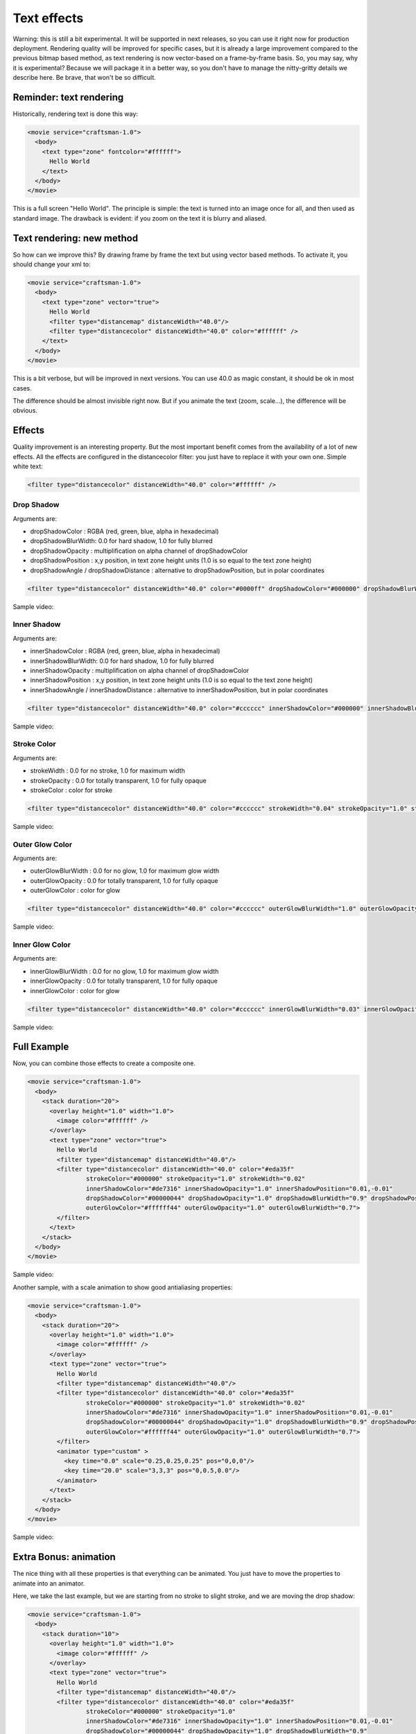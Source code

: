 .. _text_effects:

.. raw:: html

  <link rel="stylesheet" href="//cdn.stupeflix.com/play/1.2/style-min.css" type="text/css" charset="utf-8"/>

Text effects
============

Warning: this is still a bit experimental. It will be supported in next releases, so you can use it right now for production deployment. Rendering quality will be improved for specific cases, but it is already a large improvement compared to the previous bitmap based method, as text rendering is now vector-based on a frame-by-frame basis. So, you may say, why it is experimental? Because we will package it in a better way, so you don't have to manage the nitty-gritty details we describe here. Be brave, that won't be so difficult.

Reminder: text rendering
------------------------

Historically, rendering text is done this way:

.. code-block:: xml

  <movie service="craftsman-1.0">
    <body>
      <text type="zone" fontcolor="#ffffff">
        Hello World
      </text>
    </body>
  </movie>

This is a full screen "Hello World". The principle is simple: the text is turned into an image once for all, and then used as standard image. The drawback is evident: if you zoom on the text it is blurry and aliased.

Text rendering: new method
--------------------------

So how can we improve this? By drawing frame by frame the text but using vector based methods. To activate it, you should change your xml to:

.. code-block:: xml

  <movie service="craftsman-1.0">
    <body>
      <text type="zone" vector="true">
        Hello World
        <filter type="distancemap" distanceWidth="40.0"/>
        <filter type="distancecolor" distanceWidth="40.0" color="#ffffff" />
      </text>
    </body>
  </movie>

This is a bit verbose, but will be improved in next versions. You can use 40.0 as magic constant, it should be ok in most cases.

The difference should be almost invisible right now. But if you animate the text (zoom, scale...), the difference will be obvious.

Effects
-------

Quality improvement is an interesting property. But the most important benefit comes from the availability of a lot of new effects. All the effects are configured in the distancecolor filter: you just have to replace it with your own one. Simple white text:

.. code-block:: xml

  <filter type="distancecolor" distanceWidth="40.0" color="#ffffff" />

Drop Shadow
+++++++++++

Arguments are:

* dropShadowColor : RGBA (red, green, blue, alpha in hexadecimal)
* dropShadowBlurWidth: 0.0 for hard shadow, 1.0 for fully blurred
* dropShadowOpacity : multiplification on alpha channel of dropShadowColor
* dropShadowPosition : x,y position, in text zone height units (1.0 is so equal to the text zone height)
* dropShadowAngle / dropShadowDistance : alternative to dropShadowPosition, but in polar coordinates

.. code-block:: xml

  <filter type="distancecolor" distanceWidth="40.0" color="#0000ff" dropShadowColor="#000000" dropShadowBlurWidth="0.5" dropShadowOpacity="0.8" dropShadowPosition="-0.02,0.02"/>


Sample video:

.. raw:: html

  <video controls="" src="https://stupeflix-assets.s3.amazonaws.com/code/tutorials/texteffects/dropshadow.mp4"></video>

Inner Shadow
++++++++++++

Arguments are:

* innerShadowColor : RGBA (red, green, blue, alpha in hexadecimal)
* innerShadowBlurWidth: 0.0 for hard shadow, 1.0 for fully blurred
* innerShadowOpacity : multiplification on alpha channel of dropShadowColor
* innerShadowPosition : x,y position, in text zone height units (1.0 is so equal to the text zone height)
* innerShadowAngle / innerShadowDistance : alternative to innerShadowPosition, but in polar coordinates

.. code-block:: xml

  <filter type="distancecolor" distanceWidth="40.0" color="#cccccc" innerShadowColor="#000000" innerShadowBlurWidth="0.5" innerShadowOpacity="0.8" innerShadowPosition="-0.005,0.005"/>

Sample video:

.. raw:: html

  <video controls="" src="https://stupeflix-assets.s3.amazonaws.com/code/tutorials/texteffects/innershadow.mp4"></video>

Stroke Color
++++++++++++

Arguments are:

* strokeWidth : 0.0 for no stroke, 1.0 for maximum width
* strokeOpacity : 0.0 for totally transparent, 1.0 for fully opaque
* strokeColor : color for stroke

.. code-block:: xml

  <filter type="distancecolor" distanceWidth="40.0" color="#cccccc" strokeWidth="0.04" strokeOpacity="1.0" strokeColor="#0000FF" /> 

Sample video:

.. raw:: html

  <video controls="" src="https://stupeflix-assets.s3.amazonaws.com/code/tutorials/texteffects/stroke.mp4"></video>

Outer Glow Color
++++++++++++++++

Arguments are:

* outerGlowBlurWidth : 0.0 for no glow, 1.0 for maximum glow width
* outerGlowOpacity : 0.0 for totally transparent, 1.0 for fully opaque
* outerGlowColor : color for glow

.. code-block:: xml

  <filter type="distancecolor" distanceWidth="40.0" color="#cccccc" outerGlowBlurWidth="1.0" outerGlowOpacity="0.5" outerGlowColor="#FF0000" />

Sample video:

.. raw:: html

  <video controls="" src="https://stupeflix-assets.s3.amazonaws.com/code/tutorials/texteffects/outerglow.mp4"></video>

Inner Glow Color
++++++++++++++++

Arguments are:

* innerGlowBlurWidth : 0.0 for no glow, 1.0 for maximum glow width
* innerGlowOpacity : 0.0 for totally transparent, 1.0 for fully opaque
* innerGlowColor : color for glow

.. code-block:: xml

  <filter type="distancecolor" distanceWidth="40.0" color="#cccccc" innerGlowBlurWidth="0.03" innerGlowOpacity="0.5"  innerGlowColor="#FF0000" />

Sample video:

.. raw:: html

  <video controls="" src="https://stupeflix-assets.s3.amazonaws.com/code/tutorials/texteffects/innerglow.mp4"></video>

Full Example
------------

Now, you can combine those effects to create a composite one.

.. code-block:: xml

  <movie service="craftsman-1.0">
    <body>
      <stack duration="20">
        <overlay height="1.0" width="1.0">
          <image color="#ffffff" /> 
        </overlay>
        <text type="zone" vector="true">
          Hello World
          <filter type="distancemap" distanceWidth="40.0"/>
          <filter type="distancecolor" distanceWidth="40.0" color="#eda35f" 
                  strokeColor="#000000" strokeOpacity="1.0" strokeWidth="0.02"
                  innerShadowColor="#de7316" innerShadowOpacity="1.0" innerShadowPosition="0.01,-0.01"
                  dropShadowColor="#00000044" dropShadowOpacity="1.0" dropShadowBlurWidth="0.9" dropShadowPosition="0.05,-0.05"
                  outerGlowColor="#ffffff44" outerGlowOpacity="1.0" outerGlowBlurWidth="0.7">
          </filter>
        </text>
      </stack>
    </body>
  </movie>

Sample video:

.. raw:: html

  <video controls="" src="https://stupeflix-assets.s3.amazonaws.com/code/tutorials/texteffects/composite.mp4"></video>

Another sample, with a scale animation to show good antialiasing properties:

.. code-block:: xml

  <movie service="craftsman-1.0">
    <body>
      <stack duration="20">
        <overlay height="1.0" width="1.0">
          <image color="#ffffff" /> 
        </overlay>
        <text type="zone" vector="true">
          Hello World
          <filter type="distancemap" distanceWidth="40.0"/>
          <filter type="distancecolor" distanceWidth="40.0" color="#eda35f" 
                  strokeColor="#000000" strokeOpacity="1.0" strokeWidth="0.02"
                  innerShadowColor="#de7316" innerShadowOpacity="1.0" innerShadowPosition="0.01,-0.01"
                  dropShadowColor="#00000044" dropShadowOpacity="1.0" dropShadowBlurWidth="0.9" dropShadowPosition="0.05,-0.05"
                  outerGlowColor="#ffffff44" outerGlowOpacity="1.0" outerGlowBlurWidth="0.7">
          </filter>
          <animator type="custom" >
            <key time="0.0" scale="0.25,0.25,0.25" pos="0,0,0"/>
            <key time="20.0" scale="3,3,3" pos="0,0.5,0.0"/>
          </animator>
        </text>
      </stack>
    </body>
  </movie>

Sample video:

.. raw:: html

  <video controls="" src="https://stupeflix-assets.s3.amazonaws.com/code/tutorials/texteffects/composite_scale.mp4"></video>

Extra Bonus: animation
----------------------

The nice thing with all these properties is that everything can be animated. You just have to move the properties to animate into an animator.

Here, we take the last example, but we are starting from no stroke to slight stroke, and we are moving the drop shadow:

.. code-block:: xml

  <movie service="craftsman-1.0">
    <body>
      <stack duration="10">
        <overlay height="1.0" width="1.0">
          <image color="#ffffff" /> 
        </overlay>
        <text type="zone" vector="true">
          Hello World
          <filter type="distancemap" distanceWidth="40.0"/>
          <filter type="distancecolor" distanceWidth="40.0" color="#eda35f" 
                  strokeColor="#000000" strokeOpacity="1.0"
                  innerShadowColor="#de7316" innerShadowOpacity="1.0" innerShadowPosition="0.01,-0.01"
                  dropShadowColor="#00000044" dropShadowOpacity="1.0" dropShadowBlurWidth="0.9"
                  outerGlowColor="#ffffff44" outerGlowOpacity="1.0" outerGlowBlurWidth="0.7">
            <animator type="custom">
              <key time="0.0" strokeWidth="0.0" dropShadowPosition="0.05,-0.05" />
              <key time="10.0" strokeWidth="0.02" dropShadowPosition="-0.05,-0.05" />
            </animator>
          </filter>
        </text>
      </stack>
    </body>
  </movie>

Sample video:

.. raw:: html

  <video controls="" src="https://stupeflix-assets.s3.amazonaws.com/code/tutorials/texteffects/composite_parameter_animate.mp4"></video>

The good news is that rendering is just as fast as when nothing is animated. No less, no more. Thanks for your attention, and feel free to send us feedback about your experience on this feature!

.. raw:: html

  <script type="text/javascript" charset="utf-8" src="//cdn.stupeflix.com/play/1.2/play-min.js"></script>